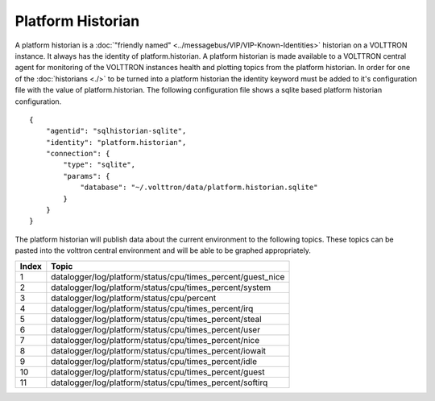 Platform Historian
==================

A platform historian is a
:doc:`"friendly named" <../messagebus/VIP/VIP-Known-Identities>`
historian on a VOLTTRON instance. It always has the identity
of platform.historian. A platform
historian is made available to a VOLTTRON central agent for monitoring
of the VOLTTRON instances health and plotting topics from the platform
historian. In order for one of the :doc:`historians <./>` to be turned
into a platform historian the identity keyword must be added to it's
configuration file with the value of platform.historian. The following
configuration file shows a sqlite based platform historian
configuration.

::

    {
        "agentid": "sqlhistorian-sqlite",
        "identity": "platform.historian",
        "connection": {
            "type": "sqlite",
            "params": {
                "database": "~/.volttron/data/platform.historian.sqlite"
            }
        }
    }

The platform historian will publish data about the current environment
to the following topics. These topics can be pasted into the volttron
central environment and will be able to be graphed appropriately.

+---------+-----------------------------------------------------------------+
| Index   | Topic                                                           |
+=========+=================================================================+
| 1       | datalogger/log/platform/status/cpu/times_percent/guest_nice     |
+---------+-----------------------------------------------------------------+
| 2       | datalogger/log/platform/status/cpu/times_percent/system         |
+---------+-----------------------------------------------------------------+
| 3       | datalogger/log/platform/status/cpu/percent                      |
+---------+-----------------------------------------------------------------+
| 4       | datalogger/log/platform/status/cpu/times_percent/irq            |
+---------+-----------------------------------------------------------------+
| 5       | datalogger/log/platform/status/cpu/times_percent/steal          |
+---------+-----------------------------------------------------------------+
| 6       | datalogger/log/platform/status/cpu/times_percent/user           |
+---------+-----------------------------------------------------------------+
| 7       | datalogger/log/platform/status/cpu/times_percent/nice           |
+---------+-----------------------------------------------------------------+
| 8       | datalogger/log/platform/status/cpu/times_percent/iowait         |
+---------+-----------------------------------------------------------------+
| 9       | datalogger/log/platform/status/cpu/times_percent/idle           |
+---------+-----------------------------------------------------------------+
| 10      | datalogger/log/platform/status/cpu/times_percent/guest          |
+---------+-----------------------------------------------------------------+
| 11      | datalogger/log/platform/status/cpu/times_percent/softirq        |
+---------+-----------------------------------------------------------------+

